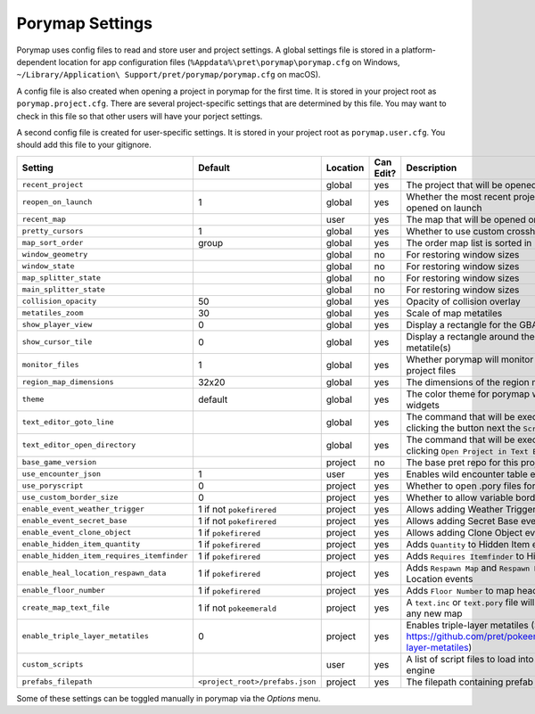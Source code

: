 .. _settings-and-options:

****************
Porymap Settings
****************

Porymap uses config files to read and store user and project settings.
A global settings file is stored in a platform-dependent location for app configuration files 
(``%Appdata%\pret\porymap\porymap.cfg`` on Windows, ``~/Library/Application\ Support/pret/porymap/porymap.cfg`` on macOS).

A config file is also created when opening a project in porymap for the first time. It is stored in
your project root as ``porymap.project.cfg``. There are several project-specific settings that are
determined by this file. You may want to check in this file so that other users will have your
porject settings.

A second config file is created for user-specific settings. It is stored in
your project root as ``porymap.user.cfg``. You should add this file to your gitignore.

.. csv-table::
   :header: Setting,Default,Location,Can Edit?,Description
   :widths: 10, 3, 5, 5, 20

   ``recent_project``, , global, yes, The project that will be opened on launch
   ``reopen_on_launch``, 1, global, yes, Whether the most recent project should be opened on launch
   ``recent_map``, , user, yes, The map that will be opened on launch
   ``pretty_cursors``, 1, global, yes, Whether to use custom crosshair cursors
   ``map_sort_order``, group, global, yes, The order map list is sorted in
   ``window_geometry``, , global, no, For restoring window sizes
   ``window_state``, , global, no, For restoring window sizes
   ``map_splitter_state``, , global, no, For restoring window sizes
   ``main_splitter_state``, , global, no, For restoring window sizes
   ``collision_opacity``, 50, global, yes, Opacity of collision overlay
   ``metatiles_zoom``, 30, global, yes, Scale of map metatiles
   ``show_player_view``, 0, global, yes, Display a rectangle for the GBA screen radius
   ``show_cursor_tile``, 0, global, yes, Display a rectangle around the hovered metatile(s)
   ``monitor_files``, 1, global, yes, Whether porymap will monitor changes to project files
   ``region_map_dimensions``, 32x20, global, yes, The dimensions of the region map tilemap
   ``theme``, default, global, yes, The color theme for porymap windows and widgets
   ``text_editor_goto_line``, , global, yes, The command that will be executed when clicking the button next the ``Script`` combo-box.
   ``text_editor_open_directory``, , global, yes, The command that will be executed when clicking ``Open Project in Text Editor``.
   ``base_game_version``, , project, no, The base pret repo for this project
   ``use_encounter_json``, 1, user, yes, Enables wild encounter table editing
   ``use_poryscript``, 0, project, yes, Whether to open .pory files for scripts
   ``use_custom_border_size``, 0, project, yes, Whether to allow variable border sizes
   ``enable_event_weather_trigger``, 1 if not ``pokefirered``, project, yes, Allows adding Weather Trigger events
   ``enable_event_secret_base``, 1 if not ``pokefirered``, project, yes, Allows adding Secret Base events
   ``enable_event_clone_object``, 1 if ``pokefirered``, project, yes, Allows adding Clone Object events
   ``enable_hidden_item_quantity``, 1 if ``pokefirered``, project, yes, Adds ``Quantity`` to Hidden Item events
   ``enable_hidden_item_requires_itemfinder``, 1 if ``pokefirered``, project, yes, Adds ``Requires Itemfinder`` to Hidden Item events
   ``enable_heal_location_respawn_data``, 1 if ``pokefirered``, project, yes, Adds ``Respawn Map`` and ``Respawn NPC`` to Heal Location events
   ``enable_floor_number``, 1 if ``pokefirered``, project, yes, Adds ``Floor Number`` to map headers
   ``create_map_text_file``, 1 if not ``pokeemerald``, project, yes, A ``text.inc`` or ``text.pory`` file will be created for any new map
   ``enable_triple_layer_metatiles``, 0, project, yes, Enables triple-layer metatiles (See https://github.com/pret/pokeemerald/wiki/Triple-layer-metatiles)
   ``custom_scripts``, , user, yes, A list of script files to load into the scripting engine
   ``prefabs_filepath``, ``<project_root>/prefabs.json``, project, yes, The filepath containing prefab JSON data

Some of these settings can be toggled manually in porymap via the *Options* menu.
